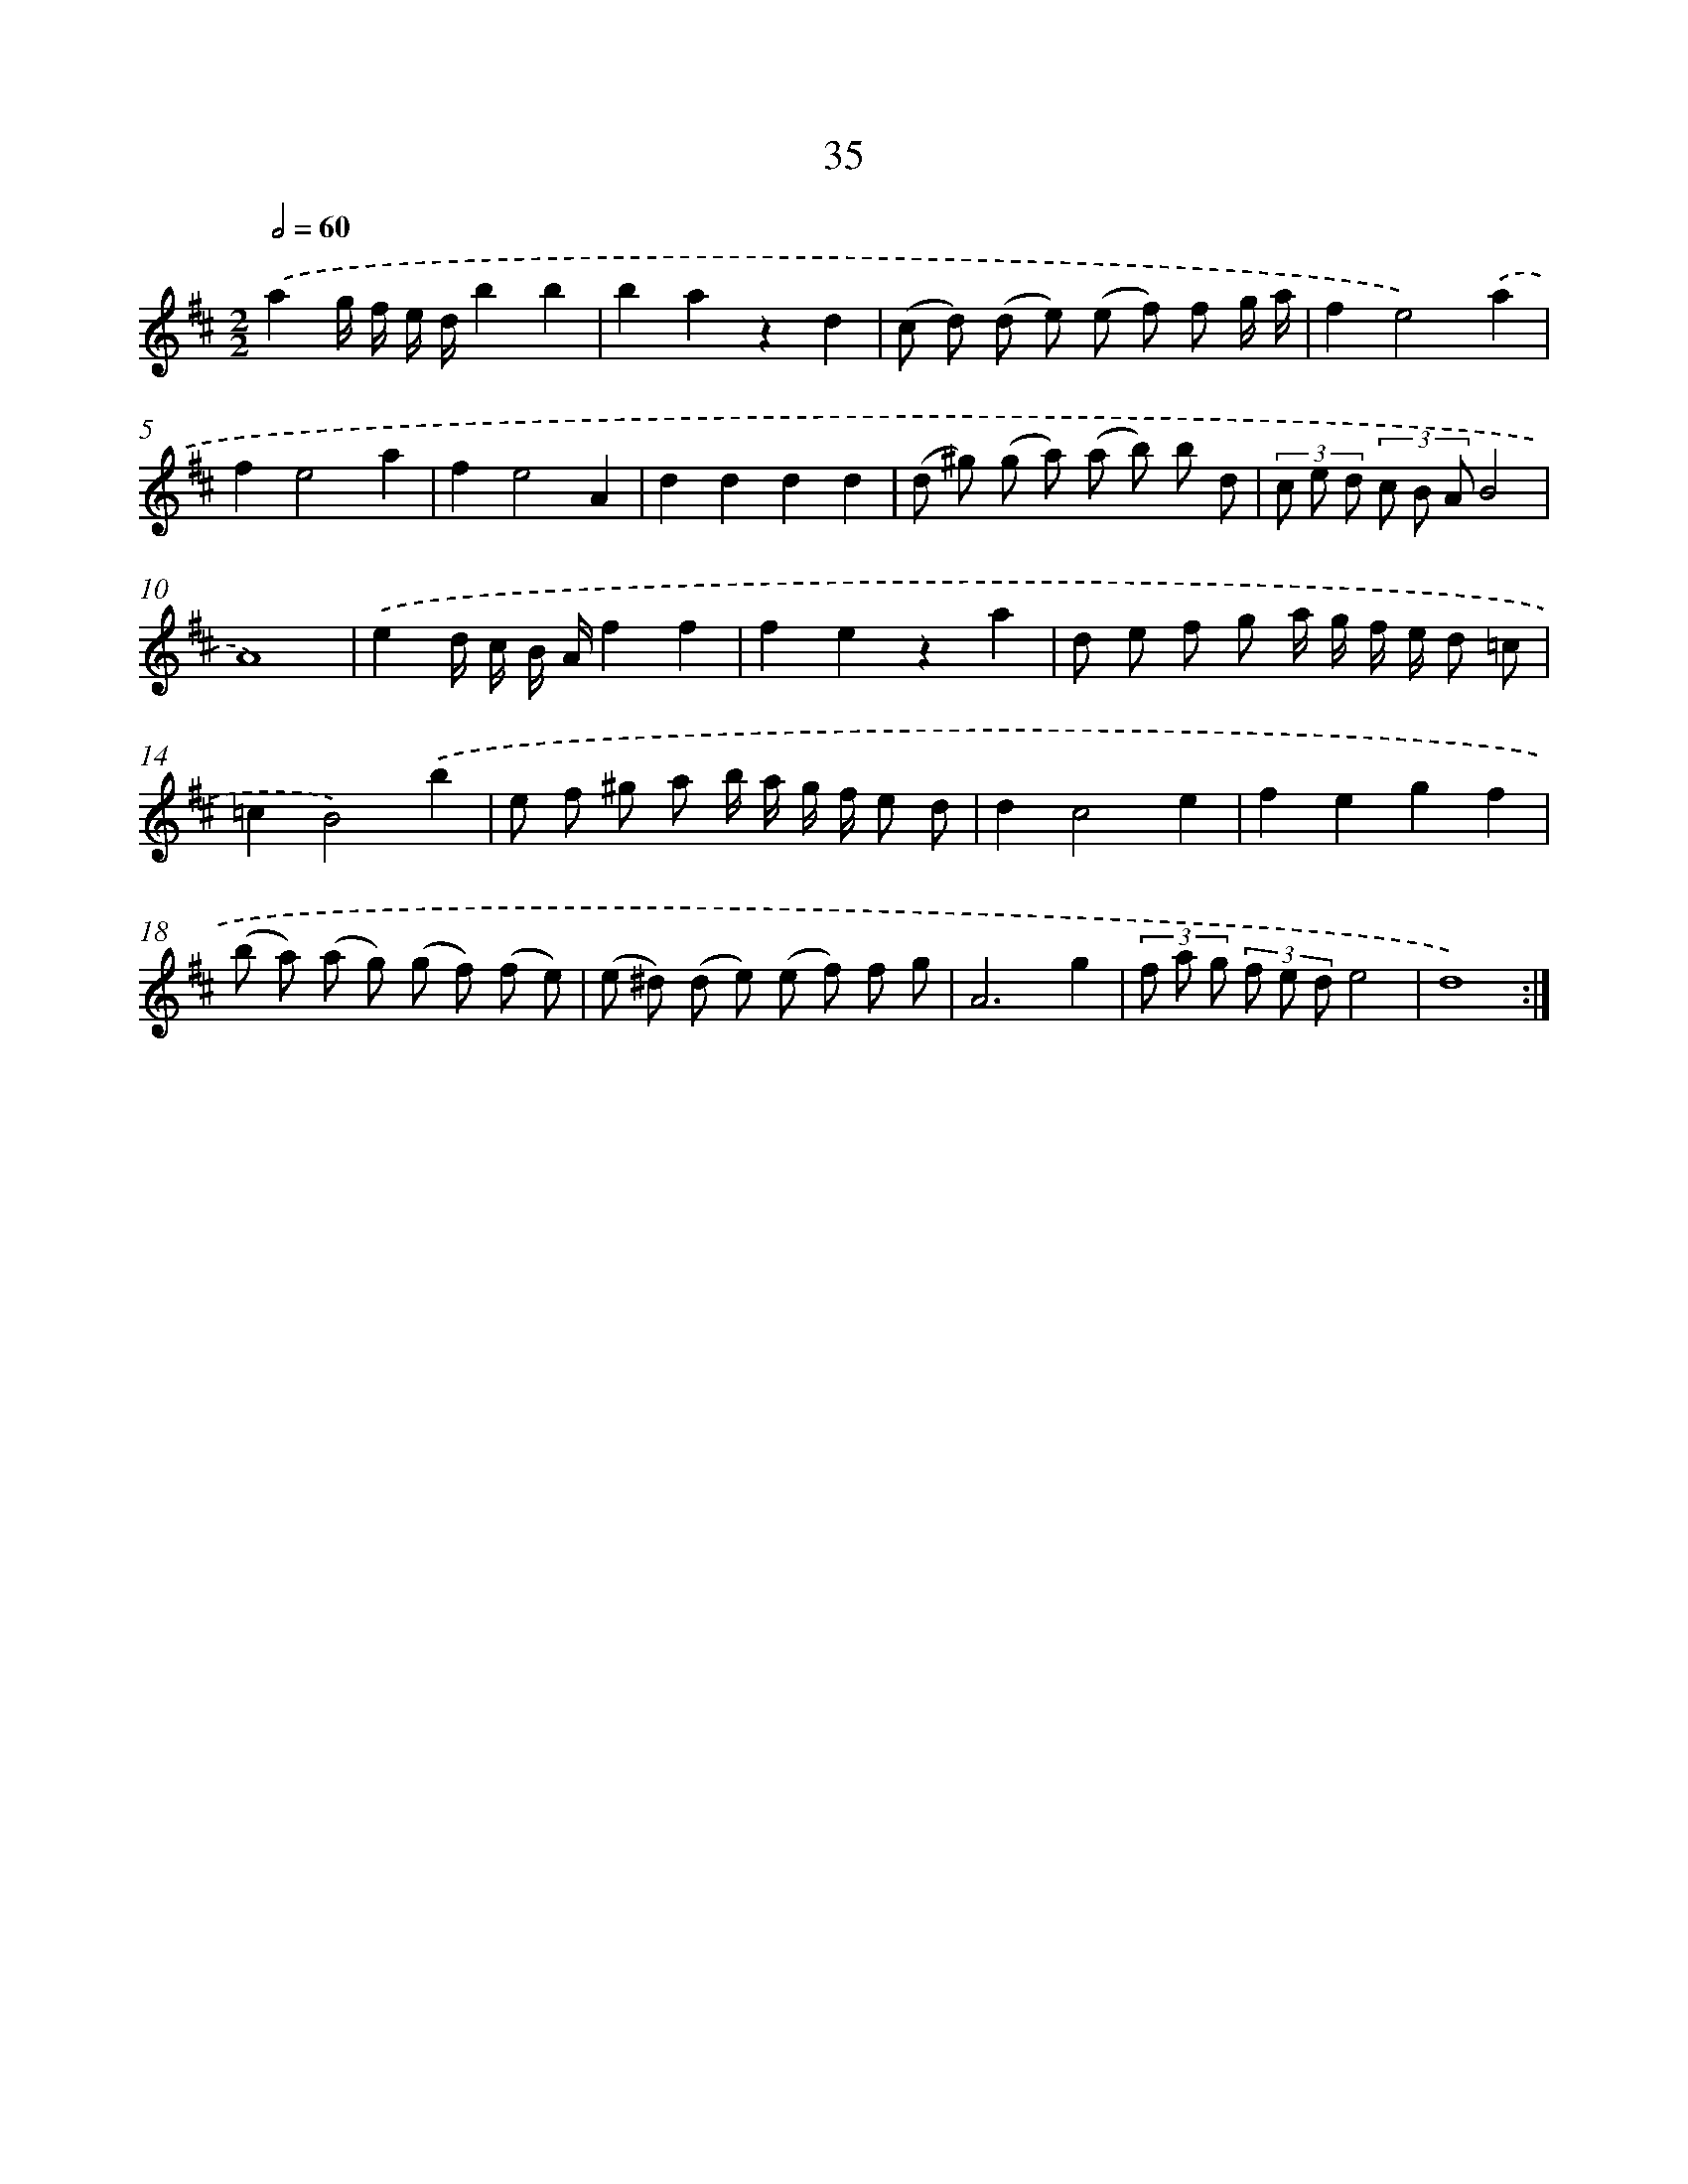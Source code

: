 X: 16060
T: 35
%%abc-version 2.0
%%abcx-abcm2ps-target-version 5.9.1 (29 Sep 2008)
%%abc-creator hum2abc beta
%%abcx-conversion-date 2018/11/01 14:37:59
%%humdrum-veritas 2744300327
%%humdrum-veritas-data 3200036204
%%continueall 1
%%barnumbers 0
L: 1/8
M: 2/2
Q: 1/2=60
K: D clef=treble
.('a2g/ f/ e/ d/b2b2 |
b2a2z2d2 |
(c d) (d e) (e f) f g/ a/ |
f2e4).('a2 |
f2e4a2 |
f2e4A2 |
d2d2d2d2 |
(d ^g) (g a) (a b) b d |
(3c e d (3c B AB4 |
A8) |
.('e2d/ c/ B/ A/f2f2 |
f2e2z2a2 |
d e f g a/ g/ f/ e/ d =c |
=c2B4).('b2 |
e f ^g a b/ a/ g/ f/ e d |
d2c4e2 |
f2e2g2f2 |
(b a) (a g) (g f) (f e) |
(e ^d) (d e) (e f) f g |
A6g2 |
(3f a g (3f e de4 |
d8) :|]
